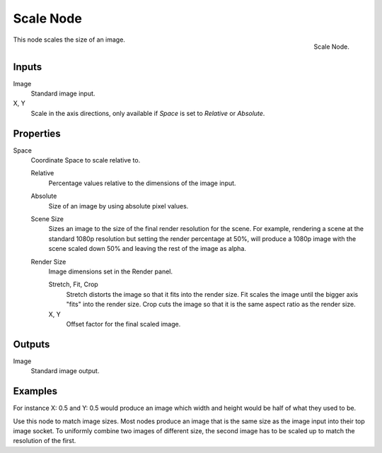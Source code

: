.. _bpy.types.CompositorNodeScale:

**********
Scale Node
**********

.. figure:: /images/compositing_node-types_CompositorNodeScale.png
   :align: right

   Scale Node.

This node scales the size of an image.


Inputs
======

Image
   Standard image input.
X, Y
   Scale in the axis directions, only available if *Space* is set to *Relative* or *Absolute*.


Properties
==========

Space
   Coordinate Space to scale relative to.

   Relative
      Percentage values relative to the dimensions of the image input.
   Absolute
      Size of an image by using absolute pixel values.
   Scene Size
      Sizes an image to the size of the final render resolution for the scene.
      For example, rendering a scene at the standard 1080p resolution but setting the render percentage at 50%,
      will produce a 1080p image with the scene scaled down 50% and leaving the rest of the image as alpha.
   Render Size
      Image dimensions set in the Render panel.

      Stretch, Fit, Crop
         Stretch distorts the image so that it fits into the render size.
         Fit scales the image until the bigger axis "fits" into the render size.
         Crop cuts the image so that it is the same aspect ratio as the render size.
      X, Y
         Offset factor for the final scaled image.


Outputs
=======

Image
   Standard image output.


Examples
========

For instance X: 0.5 and Y: 0.5 would produce an image which width and
height would be half of what they used to be.

Use this node to match image sizes.
Most nodes produce an image that is the same size as the image input into their top image socket.
To uniformly combine two images of different size,
the second image has to be scaled up to match the resolution of the first.
